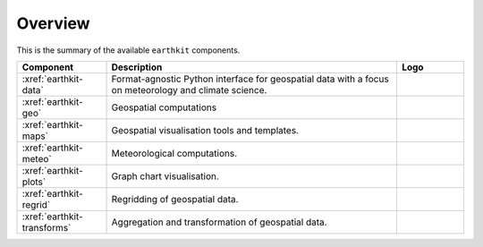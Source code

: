 .. _components:

Overview
=====================

This is the summary of the available ``earthkit`` components.

.. list-table::
    :widths: 20 65 15
    :header-rows: 1

    * - Component
      - Description
      - Logo
    * - :xref:`earthkit-data`
      - Format-agnostic Python interface for geospatial data with a focus on meteorology and climate science.
      - .. image:: https://raw.githubusercontent.com/ecmwf/earthkit-data/main/docs/_static/earthkit-data.png
          :width: 120px
    * - :xref:`earthkit-geo`
      - Geospatial computations
      -
    * - :xref:`earthkit-maps`
      - Geospatial visualisation tools and templates.
      - .. image:: https://raw.githubusercontent.com/ecmwf/earthkit-maps/develop/docs/_static/earthkit-maps.png
          :width: 120px
    * - :xref:`earthkit-meteo`
      - Meteorological computations.
      -
    * - :xref:`earthkit-plots`
      - Graph chart visualisation.
      -
    * - :xref:`earthkit-regrid`
      - Regridding of geospatial data.
      -
    * - :xref:`earthkit-transforms`
      - Aggregation and transformation of geospatial data.
      -
